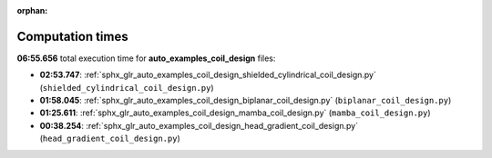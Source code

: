 
:orphan:

.. _sphx_glr_auto_examples_coil_design_sg_execution_times:

Computation times
=================
**06:55.656** total execution time for **auto_examples_coil_design** files:

- **02:53.747**: :ref:`sphx_glr_auto_examples_coil_design_shielded_cylindrical_coil_design.py` (``shielded_cylindrical_coil_design.py``)
- **01:58.045**: :ref:`sphx_glr_auto_examples_coil_design_biplanar_coil_design.py` (``biplanar_coil_design.py``)
- **01:25.611**: :ref:`sphx_glr_auto_examples_coil_design_mamba_coil_design.py` (``mamba_coil_design.py``)
- **00:38.254**: :ref:`sphx_glr_auto_examples_coil_design_head_gradient_coil_design.py` (``head_gradient_coil_design.py``)
